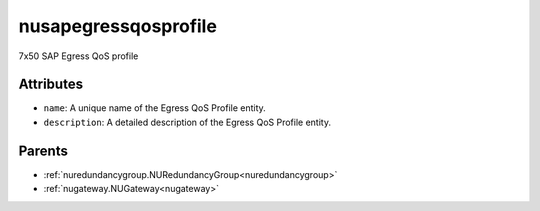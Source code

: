 .. _nusapegressqosprofile:

nusapegressqosprofile
===========================================

.. class:: nusapegressqosprofile.NUSAPEgressQoSProfile(bambou.nurest_object.NUMetaRESTObject,):

7x50 SAP Egress QoS profile


Attributes
----------


- ``name``: A unique name of the Egress QoS Profile entity.

- ``description``: A detailed description of the Egress QoS Profile entity.






Parents
--------


- :ref:`nuredundancygroup.NURedundancyGroup<nuredundancygroup>`

- :ref:`nugateway.NUGateway<nugateway>`

